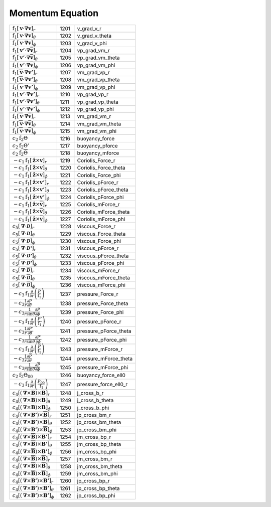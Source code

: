 Momentum Equation
====================================================================

=============================================================================================================================== ====== ========================== 
 :math:`\mathrm{f}_1\left[\boldsymbol{v}\cdot\boldsymbol{\nabla}\boldsymbol{v}\right]_r`                                         1201    v\_grad\_v\_r       
 :math:`\mathrm{f}_1\left[\boldsymbol{v}\cdot\boldsymbol{\nabla}\boldsymbol{v}\right]_\theta`                                    1202    v\_grad\_v\_theta   
 :math:`\mathrm{f}_1\left[\boldsymbol{v}\cdot\boldsymbol{\nabla}\boldsymbol{v}\right]_\phi`                                      1203    v\_grad\_v\_phi     
 :math:`\mathrm{f}_1\left[\boldsymbol{v'}\cdot\boldsymbol{\nabla}\overline{\boldsymbol{v}}\right]_r`                             1204    vp\_grad\_vm\_r     
 :math:`\mathrm{f}_1\left[\boldsymbol{v'}\cdot\boldsymbol{\nabla}\overline{\boldsymbol{v}}\right]_\theta`                        1205    vp\_grad\_vm\_theta 
 :math:`\mathrm{f}_1\left[\boldsymbol{v'}\cdot\boldsymbol{\nabla}\overline{\boldsymbol{v}}\right]_\phi`                          1206    vp\_grad\_vm\_phi   
 :math:`\mathrm{f}_1\left[\overline{\boldsymbol{v}}\cdot\boldsymbol{\nabla}\boldsymbol{v'}\right]_r`                             1207    vm\_grad\_vp\_r     
 :math:`\mathrm{f}_1\left[\overline{\boldsymbol{v}}\cdot\boldsymbol{\nabla}\boldsymbol{v'}\right]_\theta`                        1208    vm\_grad\_vp\_theta 
 :math:`\mathrm{f}_1\left[\overline{\boldsymbol{v}}\cdot\boldsymbol{\nabla}\boldsymbol{v'}\right]_\phi`                          1209    vm\_grad\_vp\_phi   
 :math:`\mathrm{f}_1\left[\boldsymbol{v'}\cdot\boldsymbol{\nabla}\boldsymbol{v'}\right]_r`                                       1210    vp\_grad\_vp\_r     
 :math:`\mathrm{f}_1\left[\boldsymbol{v'}\cdot\boldsymbol{\nabla}\boldsymbol{v'}\right]_\theta`                                  1211    vp\_grad\_vp\_theta 
 :math:`\mathrm{f}_1\left[\boldsymbol{v'}\cdot\boldsymbol{\nabla}\boldsymbol{v'}\right]_\phi`                                    1212    vp\_grad\_vp\_phi   
 :math:`\mathrm{f}_1\left[\overline{\boldsymbol{v}}\cdot\boldsymbol{\nabla}\overline{\boldsymbol{v}}\right]_r`                   1213    vm\_grad\_vm\_r     
 :math:`\mathrm{f}_1\left[\overline{\boldsymbol{v}}\cdot\boldsymbol{\nabla}\overline{\boldsymbol{v}}\right]_\theta`              1214    vm\_grad\_vm\_theta 
 :math:`\mathrm{f}_1\left[\overline{\boldsymbol{v}}\cdot\boldsymbol{\nabla}\overline{\boldsymbol{v}}\right]_\phi`                1215    vm\_grad\_vm\_phi   
 :math:`c_2\mathrm{f}_2\Theta`                                                                                                   1216    buoyancy\_force  
 :math:`c_2\mathrm{f}_2\Theta'`                                                                                                  1217    buoyancy\_pforce 
 :math:`c_2\mathrm{f}_2\overline{\Theta}`                                                                                        1218    buoyancy\_mforce 
 :math:`-c_1\mathrm{f}_1\left[\boldsymbol{\hat{z}}\times\boldsymbol{v}\right]_r`                                                 1219    Coriolis\_Force\_r      
 :math:`-c_1\mathrm{f}_1\left[\boldsymbol{\hat{z}}\times\boldsymbol{v}\right]_\theta`                                            1220    Coriolis\_Force\_theta  
 :math:`-c_1\mathrm{f}_1\left[\boldsymbol{\hat{z}}\times\boldsymbol{v}\right]_\phi`                                              1221    Coriolis\_Force\_phi    
 :math:`-c_1\mathrm{f}_1\left[\boldsymbol{\hat{z}}\times\boldsymbol{v'}\right]_r`                                                1222    Coriolis\_pForce\_r     
 :math:`-c_1\mathrm{f}_1\left[\boldsymbol{\hat{z}}\times\boldsymbol{v'}\right]_\theta`                                           1223    Coriolis\_pForce\_theta 
 :math:`-c_1\mathrm{f}_1\left[\boldsymbol{\hat{z}}\times\boldsymbol{v'}\right]_\phi`                                             1224    Coriolis\_pForce\_phi   
 :math:`-c_1\mathrm{f}_1\left[\boldsymbol{\hat{z}}\times\overline{\boldsymbol{v}}\right]_r`                                      1225    Coriolis\_mForce\_r     
 :math:`-c_1\mathrm{f}_1\left[\boldsymbol{\hat{z}}\times\overline{\boldsymbol{v}}\right]_\theta`                                 1226    Coriolis\_mForce\_theta 
 :math:`-c_1\mathrm{f}_1\left[\boldsymbol{\hat{z}}\times\overline{\boldsymbol{v}}\right]_\phi`                                   1227    Coriolis\_mForce\_phi   
 :math:`c_5\left[\boldsymbol{\nabla}\cdot\boldsymbol{\mathcal{D}}\right]_r`                                                      1228    viscous\_Force\_r       
 :math:`c_5\left[\boldsymbol{\nabla}\cdot\boldsymbol{\mathcal{D}}\right]_\theta`                                                 1229    viscous\_Force\_theta   
 :math:`c_5\left[\boldsymbol{\nabla}\cdot\boldsymbol{\mathcal{D}}\right]_\phi`                                                   1230    viscous\_Force\_phi     
 :math:`c_5\left[\boldsymbol{\nabla}\cdot\boldsymbol{\mathcal{D'}}\right]_r`                                                     1231    viscous\_pForce\_r      
 :math:`c_5\left[\boldsymbol{\nabla}\cdot\boldsymbol{\mathcal{D'}}\right]_\theta`                                                1232    viscous\_pForce\_theta  
 :math:`c_5\left[\boldsymbol{\nabla}\cdot\boldsymbol{\mathcal{D'}}\right]_\phi`                                                  1233    viscous\_pForce\_phi    
 :math:`c_5\left[\boldsymbol{\nabla}\cdot\overline{\boldsymbol{\mathcal{D}}}\right]_r`                                           1234    viscous\_mForce\_r      
 :math:`c_5\left[\boldsymbol{\nabla}\cdot\overline{\boldsymbol{\mathcal{D}}}\right]_\theta`                                      1235    viscous\_mForce\_theta  
 :math:`c_5\left[\boldsymbol{\nabla}\cdot\overline{\boldsymbol{\mathcal{D}}}\right]_\phi`                                        1236    viscous\_mForce\_phi    
 :math:`-c_3\mathrm{f}_1\frac{\partial}{\partial r}\left(\frac{P}{\mathrm{f}_1} \right)`                                         1237    pressure\_Force\_r       
 :math:`-c_3\frac{1}{r}\frac{\partial P}{\partial \theta}`                                                                       1238    pressure\_Force\_theta   
 :math:`-c_3\frac{1}{r\mathrm{sin}\theta}\frac{\partial P}{\partial \phi}`                                                       1239    pressure\_Force\_phi     
 :math:`-c_3\mathrm{f}_1\frac{\partial}{\partial r}\left(\frac{P'}{\mathrm{f}_1} \right)`                                        1240    pressure\_pForce\_r      
 :math:`-c_3\frac{1}{r}\frac{\partial P'}{\partial \theta}`                                                                      1241    pressure\_pForce\_theta  
 :math:`-c_3\frac{1}{r\mathrm{sin}\theta}\frac{\partial P'}{\partial \phi}`                                                      1242    pressure\_pForce\_phi    
 :math:`-c_3\mathrm{f}_1\frac{\partial}{\partial r}\left(\frac{\overline{P}}{\mathrm{f}_1} \right)`                              1243    pressure\_mForce\_r      
 :math:`-c_3\frac{1}{r}\frac{\partial \overline{P}}{\partial \theta}`                                                            1244    pressure\_mForce\_theta  
 :math:`-c_3\frac{1}{r\mathrm{sin}\theta}\frac{\partial \overline{P}}{\partial \phi}`                                            1245    pressure\_mForce\_phi    
 :math:`c_2\mathrm{f}_2\Theta_{00}`                                                                                              1246    buoyancy\_force\_ell0 
 :math:`-c_3\mathrm{f}_1\frac{\partial}{\partial r}\left(\frac{P_{00}}{\mathrm{f}_1} \right)`                                    1247    pressure\_force\_ell0\_r 
 :math:`c_4\left[\left(\boldsymbol{\nabla}\times\boldsymbol{B}\right)\times\boldsymbol{B}\right]_r`                              1248    j\_cross\_b\_r       
 :math:`c_4\left[\left(\boldsymbol{\nabla}\times\boldsymbol{B}\right)\times\boldsymbol{B}\right]_\theta`                         1249    j\_cross\_b\_theta   
 :math:`c_4\left[\left(\boldsymbol{\nabla}\times\boldsymbol{B}\right)\times\boldsymbol{B}\right]_\phi`                           1250    j\_cross\_b\_phi     
 :math:`c_4\left[\left(\boldsymbol{\nabla}\times\boldsymbol{B'}\right)\times\overline{\boldsymbol{B}}\right]_r`                  1251    jp\_cross\_bm\_r     
 :math:`c_4\left[\left(\boldsymbol{\nabla}\times\boldsymbol{B'}\right)\times\overline{\boldsymbol{B}}\right]_\theta`             1252    jp\_cross\_bm\_theta 
 :math:`c_4\left[\left(\boldsymbol{\nabla}\times\boldsymbol{B'}\right)\times\overline{\boldsymbol{B}}\right]_\phi`               1253    jp\_cross\_bm\_phi   
 :math:`c_4\left[\left(\boldsymbol{\nabla}\times\overline{\boldsymbol{B}}\right)\times\boldsymbol{B'}\right]_r`                  1254    jm\_cross\_bp\_r     
 :math:`c_4\left[\left(\boldsymbol{\nabla}\times\overline{\boldsymbol{B}}\right)\times\boldsymbol{B'}\right]_\theta`             1255    jm\_cross\_bp\_theta 
 :math:`c_4\left[\left(\boldsymbol{\nabla}\times\overline{\boldsymbol{B}}\right)\times\boldsymbol{B'}\right]_\phi`               1256    jm\_cross\_bp\_phi   
 :math:`c_4\left[\left(\boldsymbol{\nabla}\times\overline{\boldsymbol{B}}\right)\times\overline{\boldsymbol{B}}\right]_r`        1257    jm\_cross\_bm\_r     
 :math:`c_4\left[\left(\boldsymbol{\nabla}\times\overline{\boldsymbol{B}}\right)\times\overline{\boldsymbol{B}}\right]_\theta`   1258    jm\_cross\_bm\_theta 
 :math:`c_4\left[\left(\boldsymbol{\nabla}\times\overline{\boldsymbol{B}}\right)\times\overline{\boldsymbol{B}}\right]_\phi`     1259    jm\_cross\_bm\_phi   
 :math:`c_4\left[\left(\boldsymbol{\nabla}\times\boldsymbol{B'}\right)\times\boldsymbol{B'}\right]_r`                            1260    jp\_cross\_bp\_r     
 :math:`c_4\left[\left(\boldsymbol{\nabla}\times\boldsymbol{B'}\right)\times\boldsymbol{B'}\right]_\theta`                       1261    jp\_cross\_bp\_theta 
 :math:`c_4\left[\left(\boldsymbol{\nabla}\times\boldsymbol{B'}\right)\times\boldsymbol{B'}\right]_\phi`                         1262    jp\_cross\_bp\_phi   
=============================================================================================================================== ====== ========================== 
